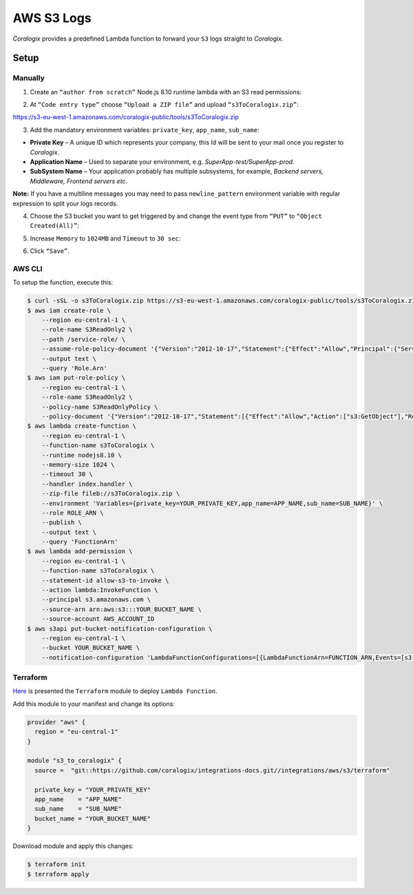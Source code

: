 AWS S3 Logs
===========

.. image:: images/s3.png
   :height: 50px
   :width: 100px
   :scale: 50 %
   :alt: AWS S3 Logs
   :align: left
   :target: https://aws.amazon.com/ru/s3/

*Coralogix* provides a predefined Lambda function to forward your ``S3`` logs straight to *Coralogix*.

Setup
-----

Manually
~~~~~~~~

1. Create an ``“author from scratch”`` Node.js 8.10 runtime lambda with an S3 read permissions:

.. image:: images/1.png
   :alt: Lambda settings

2. At ``“Code entry type”`` choose ``“Upload a ZIP file”`` and upload ``“s3ToCoralogix.zip”``:

`<https://s3-eu-west-1.amazonaws.com/coralogix-public/tools/s3ToCoralogix.zip>`_

.. image:: images/2.png
   :alt: Lambda code upload

3. Add the mandatory environment variables: ``private_key``, ``app_name``, ``sub_name``:

* **Private Key** – A unique ID which represents your company, this Id will be sent to your mail once you register to *Coralogix*.

* **Application Name** – Used to separate your environment, e.g. *SuperApp-test/SuperApp-prod*.

* **SubSystem Name** – Your application probably has multiple subsystems, for example, *Backend servers, Middleware, Frontend servers etc*.

.. image:: images/3.png
   :alt: Lambda environment variables

**Note:** If you have a multiline messages you may need to pass ``newline_pattern`` environment variable with regular expression to split your logs records.

.. image:: images/4.png
   :alt: Lambda multiline pattern

4. Choose the S3 bucket you want to get triggered by and change the event type from ``“PUT”`` to ``“Object Created(All)”``:

.. image:: images/5.png
   :alt: Lambda trigger setup

5. Increase ``Memory`` to ``1024MB`` and ``Timeout`` to ``30 sec``:

.. image:: images/6.png
   :alt: Lambda basic settings

6. Click ``“Save”``.

AWS CLI
~~~~~~~

To setup the function, execute this:

.. code-block:: bash

    $ curl -sSL -o s3ToCoralogix.zip https://s3-eu-west-1.amazonaws.com/coralogix-public/tools/s3ToCoralogix.zip
    $ aws iam create-role \
        --region eu-central-1 \
        --role-name S3ReadOnly2 \
        --path /service-role/ \
        --assume-role-policy-document '{"Version":"2012-10-17","Statement":{"Effect":"Allow","Principal":{"Service":"lambda.amazonaws.com"},"Action":"sts:AssumeRole"}}' \
        --output text \
        --query 'Role.Arn'
    $ aws iam put-role-policy \
        --region eu-central-1 \
        --role-name S3ReadOnly2 \
        --policy-name S3ReadOnlyPolicy \
        --policy-document '{"Version":"2012-10-17","Statement":[{"Effect":"Allow","Action":["s3:GetObject"],"Resource":"arn:aws:s3:::*"}]}'
    $ aws lambda create-function \
        --region eu-central-1 \
        --function-name s3ToCoralogix \
        --runtime nodejs8.10 \
        --memory-size 1024 \
        --timeout 30 \
        --handler index.handler \
        --zip-file fileb://s3ToCoralogix.zip \
        --environment 'Variables={private_key=YOUR_PRIVATE_KEY,app_name=APP_NAME,sub_name=SUB_NAME}' \
        --role ROLE_ARN \
        --publish \
        --output text \
        --query 'FunctionArn'
    $ aws lambda add-permission \
        --region eu-central-1 \
        --function-name s3ToCoralogix \
        --statement-id allow-s3-to-invoke \
        --action lambda:InvokeFunction \
        --principal s3.amazonaws.com \
        --source-arn arn:aws:s3:::YOUR_BUCKET_NAME \
        --source-account AWS_ACCOUNT_ID
    $ aws s3api put-bucket-notification-configuration \
        --region eu-central-1 \
        --bucket YOUR_BUCKET_NAME \
        --notification-configuration 'LambdaFunctionConfigurations=[{LambdaFunctionArn=FUNCTION_ARN,Events=[s3:ObjectCreated:*]}]'

Terraform
~~~~~~~~~

`Here <https://github.com/coralogix/integrations-docs/tree/master/integrations/aws/s3/terraform>`_ is presented the ``Terraform`` module to deploy ``Lambda Function``.

Add this module to your manifest and change its options:

.. code-block:: terraform

    provider "aws" {
      region = "eu-central-1"
    }

    module "s3_to_coralogix" {
      source =  "git::https://github.com/coralogix/integrations-docs.git//integrations/aws/s3/terraform"

      private_key = "YOUR_PRIVATE_KEY"
      app_name    = "APP_NAME"
      sub_name    = "SUB_NAME"
      bucket_name = "YOUR_BUCKET_NAME"
    }

Download module and apply this changes:

.. code-block:: bash

    $ terraform init
    $ terraform apply
